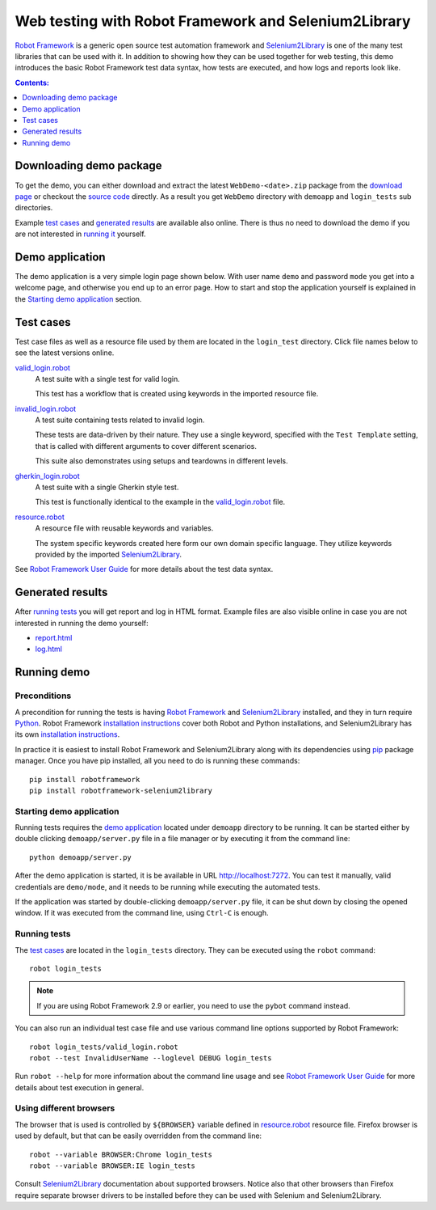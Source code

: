 =====================================================
Web testing with Robot Framework and Selenium2Library
=====================================================

`Robot Framework`_ is a generic open source test automation framework and
Selenium2Library_ is one of the many test libraries that can be used with
it. In addition to showing how they can be used together for web testing,
this demo introduces the basic Robot Framework test data syntax, how tests
are executed, and how logs and reports look like.

.. contents:: **Contents:**
   :depth: 1
   :local:

Downloading demo package
========================

To get the demo, you can either download and extract the latest
``WebDemo-<date>.zip`` package from the `download page`_ or checkout the
`source code`_ directly. As a result you get ``WebDemo`` directory with
``demoapp`` and ``login_tests`` sub directories.

Example `test cases`_ and `generated results`_ are available also online.
There is thus no need to download the demo if you are not interested in
`running it`__ yourself.

__ `running demo`_

Demo application
================

The demo application is a very simple login page shown below. With
user name ``demo`` and password ``mode`` you get into a welcome page, and
otherwise you end up to an error page. How to start and stop the
application yourself is explained in the `Starting demo application`_
section.

.. figure:: demoapp.png

Test cases
==========

Test case files as well as a resource file used by them are located in
the ``login_test`` directory. Click file names below to see the latest versions
online.

`valid_login.robot`_
    A test suite with a single test for valid login.

    This test has a workflow that is created using keywords in
    the imported resource file.

`invalid_login.robot`_
    A test suite containing tests related to invalid login.

    These tests are data-driven by their nature. They use a single
    keyword, specified with the ``Test Template`` setting, that is called
    with different arguments to cover different scenarios.

    This suite also demonstrates using setups and teardowns in
    different levels.

`gherkin_login.robot`_
    A test suite with a single Gherkin style test.

    This test is functionally identical to the example in the
    `valid_login.robot`_ file.

`resource.robot`_
    A resource file with reusable keywords and variables.

    The system specific keywords created here form our own
    domain specific language. They utilize keywords provided
    by the imported Selenium2Library_.

See `Robot Framework User Guide`_ for more details about the test data syntax.

Generated results
=================

After `running tests`_ you will get report and log in HTML format. Example
files are also visible online in case you are not interested in running
the demo yourself:

- `report.html`_
- `log.html`_

Running demo
============

Preconditions
-------------

A precondition for running the tests is having `Robot Framework`_ and
Selenium2Library_ installed, and they in turn require
Python_. Robot Framework `installation instructions`__ cover both
Robot and Python installations, and Selenium2Library has its own
`installation instructions`__.

In practice it is easiest to install Robot Framework and
Selenium2Library along with its dependencies using `pip`_ package
manager. Once you have pip installed, all you need to do is running
these commands::

    pip install robotframework
    pip install robotframework-selenium2library

__ https://github.com/robotframework/robotframework/blob/master/INSTALL.rst
__ https://github.com/robotframework/Selenium2Library/blob/master/INSTALL.rst

Starting demo application
-------------------------

Running tests requires the `demo application`_ located under ``demoapp``
directory to be running.  It can be started either by double clicking
``demoapp/server.py`` file in a file manager or by executing it from the
command line::

    python demoapp/server.py

After the demo application is started, it is be available in URL
http://localhost:7272. You can test it manually, valid credentials are
``demo/mode``, and it needs to be running while executing the automated
tests.

If the application was started by double-clicking ``demoapp/server.py``
file, it can be shut down by closing the opened window. If it was
executed from the command line, using ``Ctrl-C`` is enough.

Running tests
-------------

The `test cases`_ are located in the ``login_tests`` directory. They can be
executed using the ``robot`` command::

    robot login_tests

.. note:: If you are using Robot Framework 2.9 or earlier, you need to
          use the ``pybot`` command instead.

You can also run an individual test case file and use various command line
options supported by Robot Framework::

    robot login_tests/valid_login.robot
    robot --test InvalidUserName --loglevel DEBUG login_tests

Run ``robot --help`` for more information about the command line usage and see
`Robot Framework User Guide`_ for more details about test execution in general.

Using different browsers
------------------------

The browser that is used is controlled by ``${BROWSER}`` variable defined in
`resource.robot`_ resource file. Firefox browser is used by default, but that
can be easily overridden from the command line::

    robot --variable BROWSER:Chrome login_tests
    robot --variable BROWSER:IE login_tests

Consult Selenium2Library_ documentation about supported browsers. Notice also
that other browsers than Firefox require separate browser drivers to be
installed before they can be used with Selenium and Selenium2Library.

.. _Robot Framework: http://robotframework.org
.. _Selenium2Library: https://github.com/robotframework/Selenium2Library
.. _Python: http://python.org
.. _pip: http://pip-installer.org
.. _download page: https://bitbucket.org/robotframework/webdemo/downloads
.. _source code: https://bitbucket.org/robotframework/webdemo/src
.. _valid_login.robot: https://bitbucket.org/robotframework/webdemo/src/master/login_tests/valid_login.robot
.. _invalid_login.robot: https://bitbucket.org/robotframework/webdemo/src/master/login_tests/invalid_login.robot
.. _gherkin_login.robot: https://bitbucket.org/robotframework/webdemo/src/master/login_tests/gherkin_login.robot
.. _resource.robot: https://bitbucket.org/robotframework/webdemo/src/master/login_tests/resource.robot
.. _report.html: http://robotframework.bitbucket.org/WebDemo/report.html
.. _log.html: http://robotframework.bitbucket.org/WebDemo/log.html
.. _Robot Framework User Guide: http://robotframework.org/robotframework/#user-guide
